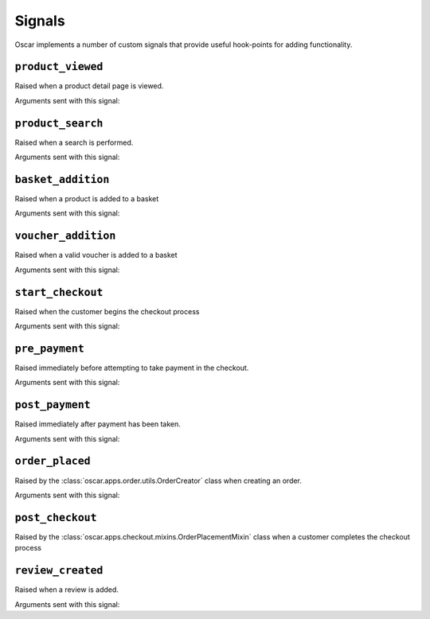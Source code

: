 =======
Signals
=======

Oscar implements a number of custom signals that provide useful hook-points for
adding functionality.

``product_viewed``
------------------

.. class:: oscar.apps.catalogue.signals.product_viewed

    Raised when a product detail page is viewed.

Arguments sent with this signal:

.. attribute:: product

    The product being viewed

.. attribute:: user

    The user in question

.. attribute:: request

    The request instance

.. attribute:: response

    The response instance

``product_search``
------------------

.. class:: oscar.apps.catalogue.signals.product_search

   Raised when a search is performed.

Arguments sent with this signal:

.. attribute:: query

    The search term

.. attribute:: user

    The user in question

.. _basket_addition_signal:

``basket_addition``
-------------------

.. class:: oscar.apps.basket.signals.basket_addition

   Raised when a product is added to a basket

Arguments sent with this signal:

.. attribute:: request

    The request instance

.. attribute:: product

    The product being added

.. attribute:: user

    The user in question

``voucher_addition``
--------------------

.. class:: oscar.apps.basket.signals.voucher_addition

   Raised when a valid voucher is added to a basket

Arguments sent with this signal:

.. attribute:: basket

    The basket in question

.. attribute:: voucher

    The voucher in question

.. _start_checkout_signal:

``start_checkout``
------------------

.. class:: oscar.apps.checkout.signals.start_checkout

   Raised when the customer begins the checkout process

Arguments sent with this signal:

.. attribute:: request

    The reuqest instance

``pre_payment``
---------------

.. class:: oscar.apps.checkout.signals.pre_payment

   Raised immediately before attempting to take payment in the checkout.

Arguments sent with this signal:

.. attribute:: view

    The view class instance

``post_payment``
----------------

.. class:: oscar.apps.checkout.signals.post_payment

   Raised immediately after payment has been taken.

Arguments sent with this signal:

.. attribute:: view

    The view class instance

``order_placed``
----------------

.. class:: oscar.apps.order.signals.order_placed

   Raised by the :class:`oscar.apps.order.utils.OrderCreator` class when
   creating an order.

Arguments sent with this signal:

.. attribute:: order

    The order created

.. attribute:: user

    The user creating the order (not necessarily the user linked to the order
    instance!)

``post_checkout``
-----------------

.. class:: oscar.apps.checkout.signals.post_checkout

    Raised by the :class:`oscar.apps.checkout.mixins.OrderPlacementMixin` class
    when a customer completes the checkout process

.. attribute:: order

    The order created

.. attribute:: user

    The user who completed the checkout

.. attribute:: request

    The request instance

.. attribute:: response

    The response instance

``review_created``
------------------

.. class:: oscar.apps.catalogue.reviews.signals.review_added

    Raised when a review is added.

Arguments sent with this signal:

.. attribute:: review

    The review that was created

.. attribute:: user

    The user performing the action

.. attribute:: request

    The request instance

.. attribute:: response

    The response instance
